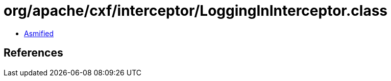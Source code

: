 = org/apache/cxf/interceptor/LoggingInInterceptor.class

 - link:LoggingInInterceptor-asmified.java[Asmified]

== References

